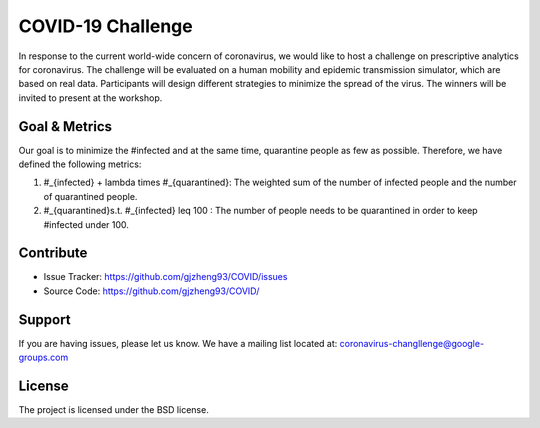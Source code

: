 COVID-19 Challenge
======================

In response to the current world-wide concern of coronavirus, we would like to host a challenge on prescriptive analytics for coronavirus. The challenge will be evaluated on a human mobility and epidemic transmission simulator, which are based on real data. Participants will design different strategies to minimize the spread of the virus. The winners will be invited to present at the workshop.

.. figure:: https://github.com/prescriptive-analytics/chanllenge-docs/raw/master/data/results.gif
    :align: center
    

Goal & Metrics
--------------

Our goal is to minimize the #infected and at the same time, quarantine people as few as possible. Therefore, we have defined the following metrics:


1.  \#_{infected} + \lambda \times \#_{quarantined}: The weighted sum of the number of infected people and the number of quarantined people.
2. \#_{quarantined}\ s.t. \ \#_{infected} \leq 100 : The number of people needs to be quarantined in order to keep #infected under 100.



Contribute
----------

- Issue Tracker: https://github.com/gjzheng93/COVID/issues
- Source Code: https://github.com/gjzheng93/COVID/

Support
-------

If you are having issues, please let us know.
We have a mailing list located at: coronavirus-changllenge@google-groups.com

License
-------

The project is licensed under the BSD license.